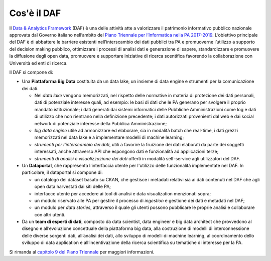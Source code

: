 Cos'è il DAF
------------

Il `Data & Analytics
Framework <https://pianotriennale-ict.readthedocs.io/it/latest/doc/09_data-analytics-framework.html>`__
(DAF) è una delle attività atte a valorizzare il patrimonio informativo
pubblico nazionale approvata dal Governo italiano nell’ambito del `Piano
Triennale per l’Informatica nella PA
2017-2019 <https://pianotriennale-ict.italia.it>`__. L’obiettivo
principale del DAF è di abbattere le barriere esistenti
nell’interscambio dei dati pubblici tra PA e promuoverne l’utilizzo a
supporto del decision making pubblico, ottimizzare i processi di analisi
dati e generazione di sapere, standardizzare e promuovere la diffusione
degli open data, promuovere e supportare iniziative di ricerca
scentifica favorendo la collaborazione con Università ed enti di
ricerca.

Il DAF si compone di:

-  Una **Piattaforma Big Data** costituita da un data lake, un insieme
   di data engine e strumenti per la comunicazione dei dati.

   - Nel *data lake* vengono memorizzati, nel rispetto delle normative in
     materia di protezione dei dati personali, dati di potenziale
     interesse quali, ad esempio: le basi di dati che le PA generano per
     svolgere il proprio mandato istituzionale; i dati generati dai
     sistemi informatici delle Pubbliche Amministrazioni come log e dati
     di utilizzo che non rientrano nella definizione precedente; i dati
     autorizzati provenienti dal web e dai social network di potenziale
     interesse della Pubblica Amministrazione;

   - *big data engine* utile ad armonizzare ed elaborare, sia in modalità
     batch che real-time, i dati grezzi memorizzati nel data lake e a
     implementare modelli di machine learning;

   - *strumenti per l'interscambio dei dati*, utili a favorire la
     fruizione dei dati elaborati da parte dei soggetti interessati, anche
     attraverso API che espongono dati e funzionalità ad applicazioni terze;

   - *strumenti di analisi e visualizzazione dei dati* offerti in modalità
     self-service agli utilizzatori del DAF.

-  Un **Dataportal**, che rappresenta l'interfaccia utente per
   l'utilizzo delle funzionalità implementate nel DAF. In particolare,
   il dataportal si compone di:

   - un catalogo dei dataset basato su CKAN, che gestisce i metadati
     relativi sia ai dati contenuti nel DAF che agli open data harvestati
     dai siti delle PA;

   - interfacce utente per accedere ai tool di analisi e data
     visualization menzionati sopra;

   - un modulo riservato alle PA per gestire il processo di *ingestion* e
     gestione dei dati e metadati nel DAF;

   - un modulo per *data stories*, attraverso il quale gli utenti possono
     pubblicare le proprie analisi e collaborare con altri utenti.

-  Da un **team di esperti di dati**, composto da data scientist, data
   engineer e big data architect che provvedono al disegno e
   all’evoluzione concettuale della piattaforma big data, alla
   costruzione di modelli di interconnessione delle diverse sorgenti
   dati, all’analisi dei dati, allo sviluppo di modelli di machine
   learning, al coordinamento dello sviluppo di data application e
   all’incentivazione della ricerca scientifica su tematiche di
   interesse per la PA.

Si rimanda al `capitolo 9 del Piano Triennale <https://pianotriennale-ict.readthedocs.io/it/latest/doc/09_data-analytics-framework.html>`__ per maggiori informazioni.
